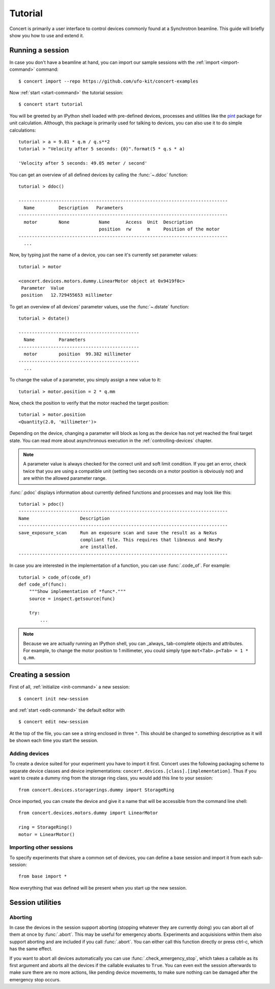.. _tutorial:

========
Tutorial
========

Concert is primarily a user interface to control devices commonly found at a
Synchrotron beamline. This guide will briefly show you how to use and extend it.


Running a session
=================

In case you don't have a beamline at hand, you can import our sample sessions
with the :ref:`import <import-command>` command::

    $ concert import --repo https://github.com/ufo-kit/concert-examples

Now :ref:`start <start-command>` the tutorial session::

    $ concert start tutorial

You will be greeted by an IPython shell loaded with pre-defined devices,
processes and utilities like the pint_ package for unit calculation. Although,
this package is primarily used for talking to devices, you can also use it to do
simple calculations::

    tutorial > a = 9.81 * q.m / q.s**2
    tutorial > "Velocity after 5 seconds: {0}".format(5 * q.s * a)

    'Velocity after 5 seconds: 49.05 meter / second'

You can get an overview of all defined devices by calling the 
:func:`~.ddoc` function::

    tutorial > ddoc()

    ------------------------------------------------------------------------------
      Name         Description   Parameters
    ------------------------------------------------------------------------------
      motor        None           Name      Access  Unit  Description
                                  position  rw      m     Position of the motor
    ------------------------------------------------------------------------------
      ...

Now, by typing just the name of a device, you can see it's currently set parameter
values::

    tutorial > motor

    <concert.devices.motors.dummy.LinearMotor object at 0x9419f0c>
     Parameter  Value                    
     position   12.729455653 millimeter

To get an overview of all devices' parameter values, use the :func:`~.dstate`
function::

    tutorial > dstate()

    ---------------------------------------------
      Name         Parameters
    ---------------------------------------------
      motor        position  99.382 millimeter
    ---------------------------------------------
      ...

To change the value of a parameter, you simply assign a new value to it::

    tutorial > motor.position = 2 * q.mm

Now, check the position to verify that the motor reached the target position::

    tutorial > motor.position
    <Quantity(2.0, 'millimeter')>

Depending on the device, changing a parameter will block as long as the device
has not yet reached the final target state. You can read more about asynchronous
execution in the :ref:`controlling-devices` chapter.

.. note::

    A parameter value is always checked for the correct unit and soft limit
    condition. If you get an error, check twice that you are using a compatible
    unit (setting two seconds on a motor position is obviously not) and are
    within the allowed parameter range.

:func:`.pdoc` displays information about currently defined functions and
processes and may look like this::

    tutorial > pdoc()
    ------------------------------------------------------------------------------
    Name                   Description
    ------------------------------------------------------------------------------
    save_exposure_scan     Run an exposure scan and save the result as a NeXus
                           compliant file. This requires that libnexus and NexPy
                           are installed.
    ------------------------------------------------------------------------------

In case you are interested in the implementation of a function, you can use
:func:`.code_of`. For example::

    tutorial > code_of(code_of)
    def code_of(func):
        """Show implementation of *func*."""
        source = inspect.getsource(func)

        try:
            ...

.. note::

    Because we are actually running an IPython shell, you can _always_
    tab-complete objects and attributes. For example, to change the motor
    position to 1 millimeter, you could simply type ``mot<Tab>.p<Tab> = 1 * q.mm``.

.. _pint: https://pint.readthedocs.org/en/latest/


Creating a session
==================

First of all, :ref:`initialize <init-command>` a new session::

    $ concert init new-session

and :ref:`start <edit-command>` the default editor with ::

    $ concert edit new-session

At the top of the file, you can see a string enclosed in three ``"``. This
should be changed to something descriptive as it will be shown each time you start
the session.


Adding devices
--------------

To create a device suited for your experiment you have to import it first.
Concert uses the following packaging scheme to separate device classes and
device implementations: ``concert.devices.[class].[implementation]``. Thus if
you want to create a dummy ring from the storage ring class, you would add this
line to your session::

    from concert.devices.storagerings.dummy import StorageRing

Once imported, you can create the device and give it a name that will be
accessible from the command line shell::

    from concert.devices.motors.dummy import LinearMotor

    ring = StorageRing()
    motor = LinearMotor()


Importing other sessions
------------------------

To specify experiments that share a common set of devices, you can define a base
session and import it from each sub-session::

    from base import *

Now everything that was defined will be present when you start up the new
session.


Session utilities
=================

Aborting
--------

In case the devices in the session support aborting (stopping whatever they are
currently doing) you can abort all of them at once by :func:`.abort`. This may
be useful for emergency aborts. Experiments and acquisisions within them also
support aborting and are included if you call :func:`.abort`. You can either
call this function directly or press ctrl-c, which has the same effect.

If you want to abort all devices automatically you can use
:func:`.check_emergency_stop`, which takes a callable as its first argument and
aborts all the devices if the callable evaluates to ``True``. You can even exit
the session afterwards to make sure there are no more actions, like pending
device movements, to make sure nothing can be damaged after the emergency stop
occurs.
